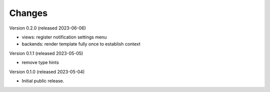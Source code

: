 ..
    Copyright (C) 2023 CERN.

    Invenio-Notifications is free software; you can redistribute it and/or
    modify it under the terms of the MIT License; see LICENSE file for more
    details.

Changes
=======

Version 0.2.0 (released 2023-06-06)

- views: register notification settings menu
- backends: render template fully once to establish context

Version 0.1.1 (released 2023-05-05)

- remove type hints

Version 0.1.0 (released 2023-05-04)

- Initial public release.
